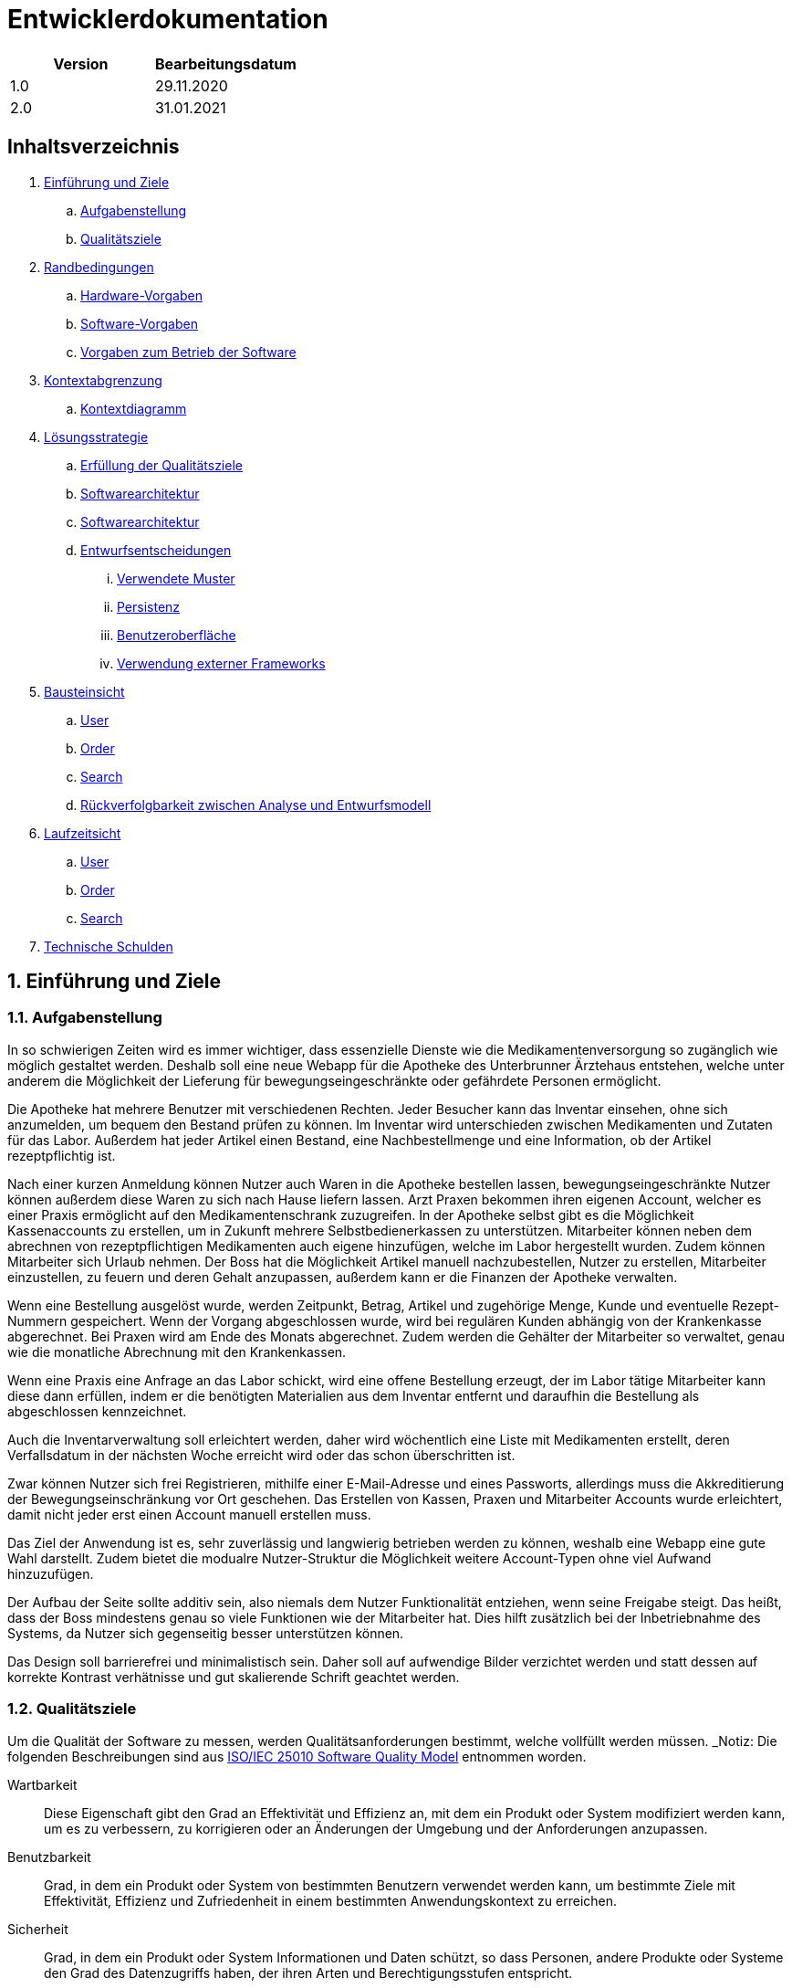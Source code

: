 = Entwicklerdokumentation

[options="header"]
|===
| Version | Bearbeitungsdatum  
| 1.0     | 29.11.2020    
| 2.0     | 31.01.2021    
|===

== Inhaltsverzeichnis

. link:#einführung-und-ziele[Einführung und Ziele] +
.. link:#aufgabenstellung[Aufgabenstellung] +
.. link:#qualitätsziele[Qualitätsziele] +
. link:#randbedingungen[Randbedingungen] +
.. link:#hardware-vorgaben[Hardware-Vorgaben] +
.. link:#software-vorgaben[Software-Vorgaben] +
.. link:#vorgaben-zum-betrieb-der-software[Vorgaben zum Betrieb der Software] +
. link:#kontextabgrenzung[Kontextabgrenzung] +
.. link:#kontextdiagramm[Kontextdiagramm] +
. link:#lösungsstrategie[Lösungsstrategie] +
.. link:#erfüllung-der-qualitätsziele[Erfüllung der Qualitätsziele] +
.. link:#softwarearchitektur[Softwarearchitektur] +
.. link:#softwarearchitektur[Softwarearchitektur] +
.. link:#entwurfsentscheidungen[Entwurfsentscheidungen] +
... link:#verwendete-muster[Verwendete Muster] +
... link:#persistenz[Persistenz] +
... link:#benutzeroberfläche[Benutzeroberfläche] +
... link:#verwendung-externer-frameworks[Verwendung externer Frameworks] +
. link:#bausteinsicht[Bausteinsicht] +
.. link:#user[User] +
.. link:#order[Order] +
.. link:#search[Search] +
.. link:#rückverfolgbarkeit-zwischen-analyse-und-entwurfsmodell[Rückverfolgbarkeit zwischen Analyse und Entwurfsmodell] +
. link:#laufzeitsicht[Laufzeitsicht] +
.. link:#user[User] +
.. link:#order[Order] +
.. link:#search[Search] +
. link:#technische-schulden[Technische Schulden] +

:numbered:
== Einführung und Ziele

=== Aufgabenstellung

In so schwierigen Zeiten wird es immer wichtiger, dass essenzielle Dienste wie die Medikamentenversorgung so zugänglich wie möglich gestaltet werden. Deshalb soll eine neue Webapp für die Apotheke des Unterbrunner Ärztehaus entstehen, welche unter anderem die Möglichkeit der Lieferung für bewegungseingeschränkte oder gefährdete Personen ermöglicht.

Die Apotheke hat mehrere Benutzer mit verschiedenen Rechten. Jeder Besucher kann das Inventar einsehen, ohne sich anzumelden, um bequem den Bestand prüfen zu können. Im Inventar wird unterschieden zwischen Medikamenten und Zutaten für das Labor. Außerdem hat jeder Artikel einen Bestand, eine Nachbestellmenge und eine Information, ob der Artikel rezeptpflichtig ist.

Nach einer kurzen Anmeldung können Nutzer auch Waren in die Apotheke bestellen lassen, bewegungseingeschränkte Nutzer können außerdem diese Waren zu sich nach Hause liefern lassen. Arzt Praxen bekommen ihren eigenen Account, welcher es einer Praxis ermöglicht auf den Medikamentenschrank zuzugreifen. In der Apotheke selbst gibt es die Möglichkeit Kassenaccounts zu erstellen, um in Zukunft mehrere Selbstbedienerkassen zu unterstützen. Mitarbeiter können neben dem abrechnen von rezeptpflichtigen Medikamenten auch eigene hinzufügen, welche im Labor hergestellt wurden. Zudem können Mitarbeiter sich Urlaub nehmen. Der Boss hat die Möglichkeit Artikel manuell nachzubestellen, Nutzer zu erstellen, Mitarbeiter einzustellen, zu feuern und deren Gehalt anzupassen, außerdem kann er die Finanzen der Apotheke verwalten.

Wenn eine Bestellung ausgelöst wurde, werden Zeitpunkt, Betrag, Artikel und zugehörige Menge, Kunde und eventuelle Rezept-Nummern gespeichert. Wenn der Vorgang abgeschlossen wurde, wird bei regulären Kunden abhängig von der Krankenkasse abgerechnet. Bei Praxen wird am Ende des Monats abgerechnet. Zudem werden die Gehälter der Mitarbeiter so verwaltet, genau wie die monatliche Abrechnung mit den Krankenkassen.

Wenn eine Praxis eine Anfrage an das Labor schickt, wird eine offene Bestellung erzeugt, der im Labor tätige Mitarbeiter kann diese dann erfüllen, indem er die benötigten Materialien aus dem Inventar entfernt und daraufhin die Bestellung als abgeschlossen kennzeichnet.

Auch die Inventarverwaltung soll erleichtert werden, daher wird wöchentlich eine Liste mit Medikamenten erstellt, deren Verfallsdatum in der nächsten Woche erreicht wird oder das schon überschritten ist.

Zwar können Nutzer sich frei Registrieren, mithilfe einer E-Mail-Adresse und eines Passworts, allerdings muss die Akkreditierung der Bewegungseinschränkung vor Ort geschehen. Das Erstellen von Kassen, Praxen und Mitarbeiter Accounts wurde erleichtert, damit nicht jeder erst einen Account manuell erstellen muss.

Das Ziel der Anwendung ist es, sehr zuverlässig und langwierig betrieben werden zu können, weshalb eine Webapp eine gute Wahl darstellt. Zudem bietet die modualre Nutzer-Struktur die Möglichkeit weitere Account-Typen ohne viel Aufwand hinzuzufügen.

Der Aufbau der Seite sollte additiv sein, also niemals dem Nutzer Funktionalität entziehen, wenn seine Freigabe steigt. Das heißt, dass der Boss mindestens genau so viele Funktionen wie der Mitarbeiter hat. Dies hilft zusätzlich bei der Inbetriebnahme des Systems, da Nutzer sich gegenseitig besser unterstützen können.

Das Design soll barrierefrei und minimalistisch sein. Daher soll auf aufwendige Bilder verzichtet werden und statt dessen auf korrekte Kontrast verhätnisse und gut skalierende Schrift geachtet werden.

=== Qualitätsziele

Um die Qualität der Software zu messen, werden Qualitätsanforderungen bestimmt, welche vollfüllt werden müssen.
_Notiz: Die folgenden Beschreibungen sind aus https://iso25000.com/index.php/en/iso-25000-standards/iso-25010[ISO/IEC 25010 Software Quality Model^] entnommen worden.

Wartbarkeit::

Diese Eigenschaft gibt den Grad an Effektivität und Effizienz an, mit dem ein Produkt oder System modifiziert werden kann, um es zu verbessern, zu korrigieren oder an Änderungen der Umgebung und der Anforderungen anzupassen.

Benutzbarkeit::

Grad, in dem ein Produkt oder System von bestimmten Benutzern verwendet werden kann, um bestimmte Ziele mit Effektivität, Effizienz und Zufriedenheit in einem bestimmten Anwendungskontext zu erreichen.

Sicherheit::

Grad, in dem ein Produkt oder System Informationen und Daten schützt, so dass Personen, andere Produkte oder Systeme den Grad des Datenzugriffs haben, der ihren Arten und Berechtigungsstufen entspricht.

Die folgende Tabelle zeigt, welche Qualitätsanforderungen in welchem ​​Umfang erfüllt werden müssen.
In der ersten Spalte werden die Qualitätsanforderungen aufgeführt, während in den folgenden Spalten ein "x" zum Markieren der Priorität verwendet wird.

1 = nicht wichtig ..
5 = sehr wichtig
[options="header", cols="3h, ^1, ^1, ^1, ^1, ^1"]
|===
|Qualitätsanforderung       | 1 | 2 | 3 | 4 | 5
|Wartbarkeit   		        |   |   |   | x |
|Benutzbarkeit              |   |   | x |   |
|Sicherheit                 |   | x |   |   |
|===

== Randbedingungen
=== Hardware-Vorgaben
Eine Liste der erforderlichen Geräte / Hardware zum Ausführen und Verwenden der Anwendung.

* Server
* Computer
* Tastatur
* Maus

=== Software-Vorgaben
Eine Liste der erforderlichen Software zum Ausführen und Verwenden der Anwendung.

Die folgende (oder neuere) Java-Version ist erforderlich, um die Anwendung auszuführen:

* Java 11

Die folgenden (oder neueren) Browserversionen sind erforderlich, um die Anwendung zu verwenden:

* Internet Explorer / Edge 10.0
* Firefox 4.0
* Google Chrome 4.0
* Opera 9.6

=== Vorgaben zum Betrieb der Software
Dieser Abschnitt gibt einen Überblick darüber, wie und unter welchen Umständen das Produkt nach Fertigstellung verwendet werden soll.

Das System wird von einer Apotheke sowohl als Webshop als auch Vorort Arbeitsumgebung verwendet, um ihre Medikamente an Kunden zu verkaufen. Die Software soll auf einem Server laufen und interessierten Kunden rund um die Uhr über das Internet (über einen Browser) zur Verfügung stehen.

Die Hauptbenutzer der Software sind Kunden, Mitarbeiter, Laboranten und Ärzte die angeblich typische Website-Navigationsschemata kennen, sowie der Boss, der nicht unbedingt einen technischen Hintergrund hat.

Das System muss nicht technisch gewartet werden, da die Mitarbeiter der Apotheke bereits alle Hände voll zu tun haben. Alle Daten müssen dauerhaft in einer Datenbank gespeichert sein und über die Anwendung zugänglich sein (z. B. sollten für einen Chef keine SQL-Kenntnisse erforderlich sein).

== Kontextabgrenzung
=== Kontextdiagramm
[#img-Kontext]
.Kontext
image::https://github.com/st-tu-dresden-praktikum/swt20w39/blob/main/src/main/asciidoc/models/design/Kontext.png[Kontext]

== Lösungsstrategie
=== Erfüllung der Qualitätsziele
_Hinweis: Die folgende Tabelle zeigt die zuvor definierten Qualitätsanforderungen und Lösungsansätze, um diese zu erfüllen._
[options="header"]
|=== 
|Qualitätsziel |Lösungsansatz
|Wartbarkeit a|
* *Modularität* Stellen Sie die Anwendung aus diskreten Komponenten zusammen, sodass Änderungen einer Komponente weniger Auswirkungen auf andere Komponenten haben.
* *Wiederverwendbarkeit* Stellen Sie sicher, dass Komponenten des Systems von anderen Komponenten oder Systemen wiederverwendet werden können.
* *Modifizierbarkeit* Stellen Sie sicher, dass die Anwendung geändert oder erweitert werden kann, ohne dass Fehler auftreten oder die Produktqualität beeinträchtigt wird.
|Benutzbarkeit a|
* *Lernfähigkeit* Stellen Sie sicher, dass das System von seinen Benutzern leicht verwendet und verstanden werden kann. Dies kann z.B. Eindeutige Beschreibung des Inhalts von Eingaben mit Beschriftungen oder Tooltips.
* *Benutzerfehlerschutz / Fehlerbehandlung* Schützen Sie den Benutzer vor Fehlern. Ungültige Eingaben dürfen nicht zu ungültigen Systemzuständen führen.
* *Ästhetik der Benutzeroberfläche* Bieten Sie dem Benutzer eine angenehme und zufriedenstellende Interaktion.
* *Barrierefreiheit* Stellen Sie sicher, dass Personen mit einer Vielzahl von Merkmalen das System vollständig nutzen können. Dies kann z.B. mit geeigneten Schriftgrößen und Farbkontrasten. 
|Sicherheit a|
* *Vertraulichkeit* Stellen Sie sicher, dass nur Personen auf Daten zugreifen können, die zum Zugriff darauf berechtigt sind.
* *Integrität* Verhindern Sie unbefugte Änderungen von Daten.
* *Verantwortlichkeit* Rückverfolgbarkeit von Handlungen oder Ereignissen auf eine eindeutige Entität oder Person. Für diese Anwendung sollte jede "Bestellung" mit einem "Kunden" verknüpft sein.
|===

=== Softwarearchitektur
[#img-Softwarearchitektur]
.Softwarearchitektur
image::https://github.com/st-tu-dresden-praktikum/swt20w39/blob/main/src/main/asciidoc/models/design/Software Architecture.png[Software Architecture]

[#img-Client Server]
.Client Server
image::https://github.com/st-tu-dresden-praktikum/swt20w39/blob/main/src/main/asciidoc/models/design/client_server.png[]

=== Entwurfsentscheidungen

==== Verwendete Muster

- Spring MVC

==== Persistenz

Persistenz ist deaktiviert.

==== Benutzeroberfläche

image::https://github.com/st-tu-dresden-praktikum/swt20w39/blob/main/src/main/asciidoc/models/design/dialogue_map.svg[]

==== Verwendung externer Frameworks

[options="header", cols="1,2"]
|===
|Externes Package |Verwendet von (Klasse der eigenen Anwendung)
|salespointframework.core a|
* user.UserDataInitializer
* inventory.InventoryInitializer
|salespointframework.inventory a|
* inventory.InventoryController
* inventory.InventoryInitializer
|salespointframework.order | order.OrderController
|salespointframework.payment | order.OrderController
|salespointframework.quantity a|
* inventory.InventoryInitializer
* order.OrderController
|salespointframework.SalespointSecurityConfiguration |videoshop.WebSecurityConfiguration
|salespointframework.time | catalog.CatalogController
|salespointframework.useraccount a|
* user.User
* user.UserDataInitializer
* user.UserManagement
* order.OrderController
|springframework.boot |videoshop.VideoShop
|springframework.data a|
* user.UserManagement
* user.UserRepository
|springframework.security | videoshop.WebSecurityConfiguration
|springframework.ui a|
* user.UserController
* inventory.InventoryController
* order.OrderController
|springframework.util a|
* user.UserController
* user.UserDataInitializer
* order.OrderController
|springframework.validation |user.UserController
|springframework.web |videoshop.VideoShopWebConfiguration
|===

== Bausteinsicht

=== Inventory
image::https://github.com/st-tu-dresden-praktikum/swt20w39/blob/main/src/main/asciidoc/models/design/InventoryUML.jpg[]

[options="header"]
|=== 
|Klasse/Enumeration |Beschreibung
|InventoryController |Ein Spring MVC Controller zur Bearbeitung von Anfragen zur Anzeige von ``Medicine``s
|InventoryDataInitializer |Eine Implementierung des Dateninitialisierers zum Erstellen von Dummy-Medikamenten welche aus dem Katalog übernommen werden
|MedicineForm |Ein Formular um neue Medikamente hinzuzufügen und bestehende zu bearbeiten
|===
=== Catalog


[options="header"]
|=== 
|Klasse/Enumeration |Beschreibung
|Medicine |Klasse zur Beschreibung von Medicine als Produkte der Apotheke
|MedicineCatalog |Eine Erweiterung von Salespoint.Catalog, um Apotheken-spezifische Abfragen hinzuzufügen
|CatalogDataInitializer |Eine Implementierung des Dateninitialisierers zum Erstellen von Dummy-Medikamenten mit den Notwendigen Attributen
|SearchForm |Ein Such-Formular um den Katalog zu durchsuchen
|===

=== User

image::https://github.com/st-tu-dresden-praktikum/swt20w39/blob/main/src/main/asciidoc/models/design/user.svg[]

[options="header"]
|=== 
|Klasse/Enumeration |Beschreibung
|User|Erweitert den Salespoint-UserAccount um eine Adresse und Bewegungseingeschränkt Boolean
|UserController|Spring MVC Controller zum Registrieren und Anzeigen von Nutzern
|UserDataInitializer|Test Benutzer
|UserManagement|Helfer-Klasse für Benutzer
|UserRepository|Helfer-Klasse für das Verwalten von UserAccounts
|EmailForm|Interface zum überprüfen der Email
|RegistrationForm|Interface zum überprüfen der Registrierung
|LoginForm|Interface zum überprüfen des Logins
|===

=== Order
image::https://github.com/st-tu-dresden-praktikum/swt20w39/blob/main/src/main/asciidoc/models/design/Baukastensicht_Order.png[]

[options="header"]
|=== 
|Klasse/Enumeration |Beschreibung 
|OrderController|Einen Spring MVC-Controller für den Warenkorb
|OrderFilter |Ein Filter-Formular um Bestellungen nach Bestellstatus zu filtern.
|===



=== Finances
image::https://github.com/st-tu-dresden-praktikum/swt20w39/blob/main/src/main/asciidoc/models/design/class__Finances.jpg[]

[options="header"]
|=== 
|Klasse/Enumeration |Beschreibung 
|FinanceController|Ein Spring MVC-Controller für die Buchhaltung
|FilterForm|Ein Filter-Formular um die Finanzen nach Datum und Kategorie zu filtern.
|FinanceDataInitializer|Eine Implementierung des Dateninitialisierers um konsistente Objekte der Accountancy und des OrderManagements zu erhalten.
|Fixkosten|Ein Formular um die fixkosten anzupassen.
|===

=== Rückverfolgbarkeit zwischen Analyse und Entwurfsmodell
_Die folgende Tabelle zeigt die Rückverfolgbarkeit zwischen Entwurfs- und Analysemodell. Falls eine Klasse aus einem externen Framework im Entwurfsmodell eine Klasse des Analysemodells ersetzt,
wird die Art der Verwendung dieser externen Klasse in der Spalte *Art der Verwendung* mithilfe der folgenden Begriffe definiert:_

* Inheritance/Interface-Implementation
* Class Attribute
* Method Parameter

[options="header"]
|===
|Klasse/Enumeration (Analysemodell) |Klasse/Enumeration (Entwurfsmodell) |Art der Verwendung
|Medicine               |inventory.Medicine |
|Cart                   |Salespoint.Cart |
|CartItem               |Salespoint.CartItem (via Salespoint.Cart) | 
|Inventory              |Salespoint.UniqueInventory |
|InventoryItem          |Salespoint.UniqueInventoryItem |
|Order                  |Salespoint.Order |
|OrderManager           |Salespoint.OrderManager<Order> |
|OrderStatus            |Salespoint.OrderStatus |
|ROLE/Role              |Salespoint.Role |
|Accountancy			|Salespoint.Accountancy |
|Money					|javamoney.Money	|
|UserAccountManagement	|Salespoint.UserAccountManagement|
|BusinessTime			|Salespoint.BusienessTime	|
|Cash					|Salespoint.Cash	|
|User                   a|
						* Salespoint.UserAccount 
						* user.User |
|Pharmacy              |pharmacy.Pharmacy |
|===

== Laufzeitsicht

=== Inventory
image::https://github.com/st-tu-dresden-praktikum/swt20w39/blob/main/src/main/asciidoc/models/design/seq_inventory.jpg[]

=== User
image::https://github.com/st-tu-dresden-praktikum/swt20w39/blob/main/src/main/asciidoc/models/design/seq_user.svg[]

=== Order
image::https://github.com/st-tu-dresden-praktikum/swt20w39/blob/main/src/main/asciidoc/models/design/seq_order.png[]

=== Search
image::https://github.com/st-tu-dresden-praktikum/swt20w39/blob/main/src/main/asciidoc/models/design/Seq_Search.png[]

=== Finances
image::https://github.com/st-tu-dresden-praktikum/swt20w39/blob/main/src/main/asciidoc/models/design/sd__Finances__Finances.jpg[]
== Technische Schulden
* Auflistung der nicht erreichten Quality Gates und der zugehörigen SonarQube Issues zum Zeitpunkt der Abgabe

